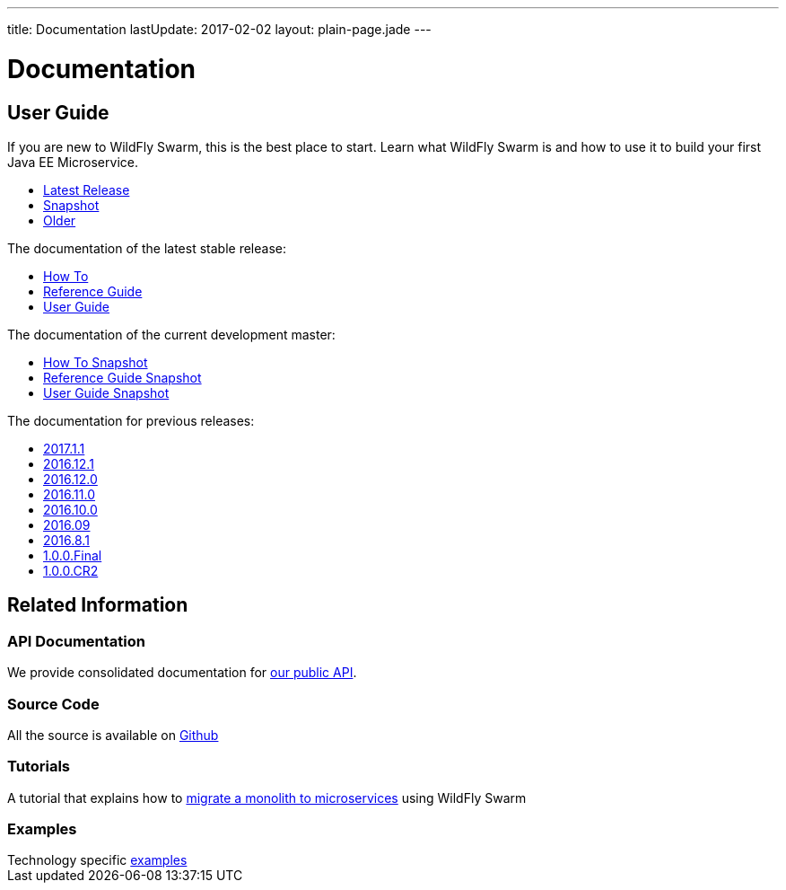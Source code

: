 ---
title: Documentation
lastUpdate: 2017-02-02
layout: plain-page.jade
---

++++
<div class="breadcrumbs">
  <div class="container">
      <h1>Documentation</h1>
  </div>
</div>

<section>
<div class="container">
<div class="row margin-top-20">
  <div class="col-md-12">
++++

== User Guide

If you are new to WildFly Swarm, this is the best place to start. Learn
what WildFly Swarm is and how to use it to build your first Java EE
Microservice.

[pass]
++++
  </div>
</div>

  <div class="row tab-v3 margin-bottom-30">
    <div class="col-sm-4">
    		<ul class="nav nav-pills nav-stacked">
          <li class="active"><a href="#released" data-toggle="tab"><i class="fa fa-tags" aria-hidden="true"></i> Latest Release</a></li>
    			<li><a href="#snapshot" data-toggle="tab"><i class="fa fa-book" aria-hidden="true"></i> Snapshot</a></li>
    			<li><a href="#older" data-toggle="tab"><i class="fa fa-archive" aria-hidden="true"></i> Older</a></li>
    		</ul>
    </div>

    <div class="col-sm-8">
      <div class="tab-content">
    	  <div class="tab-pane fade in active" id="released">
          <p>The documentation of the latest stable release:<p>
          <ul>
            <li><a href="/howto/2017-2-0">How To</a></li>
            <li><a href="/refguide/2017-2-0">Reference Guide</a></li>
            <li><a href="/userguide/2017-2-0">User Guide</a></li>
          </ul>
        </div>
        <div class="tab-pane fade in" id="snapshot">
          <p>The documentation of the current development master:<p>
          <ul>
            <li><a href="/howto/HEAD">How To Snapshot</a></li>
            <li><a href="/refguide/HEAD">Reference Guide Snapshot</a></li>
      	    <li><a href="/userguide/HEAD">User Guide Snapshot</a></li>
          </ul>
        </div>
    	  <div class="tab-pane fade in" id="older">
          <p>The documentation for previous releases:<p>
          <ul>
            <li><a href="/userguide/2017-1-1">2017.1.1</a></li>
            <li><a href="/userguide/2016-12-1">2016.12.1</a></li>
            <li><a href="/userguide/2016-12-0">2016.12.0</a></li>
            <li><a href="/userguide/2016-11-0">2016.11.0</a></li>
            <li><a href="/userguide/2016-10-0">2016.10.0</a></li>
            <li><a href="/userguide/2016-9">2016.09</a></li>
            <li><a href="/userguide/2016-8-1">2016.8.1</a></li>
            <li><a href="/userguide/1-0-0-Final">1.0.0.Final</a></li>
            <li><a href="/userguide/1-0-0-CR2">1.0.0.CR2</a></li>
          <ul>
      </div>
      </div>
    </div>
  </div>

++++

[pass]
++++

<div class="row">

  <div class="col-md-12">
    <h2>Related Information</h2>
</div>
</div>

<div class="row">

  <div class="col-md-3">
    <div class="service">
    <div class="desc">
      <h3>API Documentation</h3>
      We provide consolidated documentation for <a href="http://wildfly-swarm.github.io/wildfly-swarm-javadocs/">our public API</a>.

      </div>
    </div>
  </div>

  <div class="col-md-3">
  <div class="service">
  <div class="desc">
    <h3>Source Code</h3>
    <i class="fa fa-github" aria-hidden="true"></i> All the source is available on <a href="https://github.com/wildfly-swarm/wildfly-swarm">Github</a>
    </div>
  </div>
</div>

  <div class="col-md-3">
    <div class="service">
      <div class="desc">
        <h3>Tutorials</h3>
        A tutorial that explains how to <a href="/tutorial">migrate a monolith to microservices</a> using WildFly Swarm
      </div>
    </div>
  </div>

  <div class="col-md-3">
    <div class="service">
      <div class="desc">
        <h3>Examples</h3>
        Technology specific <a href="https://github.com/wildfly-swarm/wildfly-swarm-examples">examples</a>
      </div>
    </div>
  </div>

</div>
</div>
++++

[pass]
++++
</div>
</div>
</div>
++++
